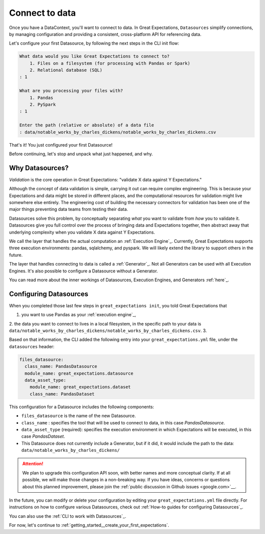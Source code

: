 .. _getting_started__connect_to_data:

Connect to data
===============

Once you have a DataContext, you'll want to connect to data.  In Great Expectations, ``Datasources`` simplify connections, by managing configuration and providing a consistent, cross-platform API for referencing data.

Let's configure your first Datasource, by following the next steps in the CLI init flow:

.. code-block:: bash

    What data would you like Great Expectations to connect to?    
        1. Files on a filesystem (for processing with Pandas or Spark)
        2. Relational database (SQL)
    : 1

    What are you processing your files with?
        1. Pandas
        2. PySpark
    : 1

    Enter the path (relative or absolute) of a data file
    : data/notable_works_by_charles_dickens/notable_works_by_charles_dickens.csv


That's it! You just configured your first Datasource!

Before continuing, let's stop and unpack what just happened, and why.

Why Datasources?
----------------

*Validation* is the core operation in Great Expectations: "validate X data against Y Expectations."

Although the concept of data validation is simple, carrying it out can require complex engineering. This is because your Expectations and data might be stored in different places, and the computational resources for validation might live somewhere else entirely. The engineering cost of building the necessary connectors for validation has been one of the major things preventing data teams from testing their data.

Datasources solve this problem, by conceptually separating *what* you want to validate from *how* you to validate it.  Datasources give you full control over the process of bringing data and Expectations together, then abstract away that underlying complexity when you validate X data against Y Expectations.

.. image:: ../../images/datasource-conceptual-diagram-B.png

We call the layer that handles the actual computation an :ref:`Execution Engine`_. Currently, Great Expectations supports three execution environments: pandas, sqlalchemy, and pyspark. We will likely extend the library to support others in the future.

The layer that handles connecting to data is called a :ref:`Generator`_. Not all Generators can be used with all Execution Engines. It's also possible to configure a Datasource without a Generator.

You can read more about the inner workings of Datasources, Execution Engines, and Generators :ref:`here`_.

Configuring Datasources
-----------------------

When you completed those last few steps in ``great_expectations init``, you told Great Expectations that

1. you want to use Pandas as your :ref:`execution engine`_,
2. the data you want to connect to lives in a local filesystem, in the specific path to your data is ``data/notable_works_by_charles_dickens/notable_works_by_charles_dickens.csv``.
3. 

Based on that information, the CLI added the following entry into your ``great_expectations.yml`` file, under the ``datasources`` header:

.. code-block:: yaml

    files_datasource:
      class_name: PandasDatasource
      module_name: great_expectations.datasource
      data_asset_type:
        module_name: great_expectations.dataset
        class_name: PandasDataset

This configuration for a Datasource includes the following components:

* ``files_datasource`` is the name of the new Datasource.

* ``class_name`` : specifies the tool that will be used to connect to data, in this case `PandasDatasource`.

* ``data_asset_type`` (required): specifies the execution environment in which Expectations will be executed, in this case `PandasDataset`.

* This Datasource does not currently include a Generator, but if it did, it would include the path to the data: ``data/notable_works_by_charles_dickens/``


.. attention::

    We plan to upgrade this configuration API soon, with better names and more conceptual clarity. If at all possible, we will make those changes in a non-breaking way. If you have ideas, concerns or questions about this planned improvement, please join the :ref:`public discussion in Github issues <google.com>`__.


In the future, you can modify or delete your configuration by editing your ``great_expectations.yml`` file directly. For instructions on how to configure various Datasources, check out :ref:`How-to guides for configuring Datasources`_.

You can also use the :ref:`CLI to work with Datasources`_.

For now, let's continue to :ref:`getting_started__create_your_first_expectations`.